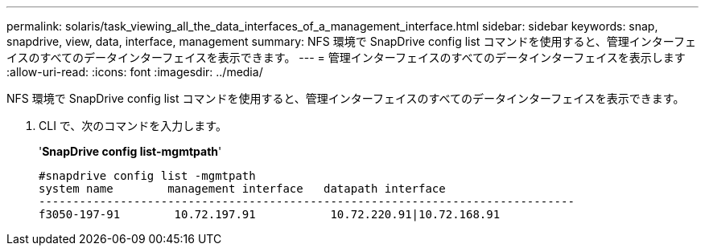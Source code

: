 ---
permalink: solaris/task_viewing_all_the_data_interfaces_of_a_management_interface.html 
sidebar: sidebar 
keywords: snap, snapdrive, view, data, interface, management 
summary: NFS 環境で SnapDrive config list コマンドを使用すると、管理インターフェイスのすべてのデータインターフェイスを表示できます。 
---
= 管理インターフェイスのすべてのデータインターフェイスを表示します
:allow-uri-read: 
:icons: font
:imagesdir: ../media/


[role="lead"]
NFS 環境で SnapDrive config list コマンドを使用すると、管理インターフェイスのすべてのデータインターフェイスを表示できます。

. CLI で、次のコマンドを入力します。
+
'*SnapDrive config list-mgmtpath*'

+
[listing]
----
#snapdrive config list -mgmtpath
system name        management interface   datapath interface
-------------------------------------------------------------------------------
f3050-197-91        10.72.197.91           10.72.220.91|10.72.168.91
----

